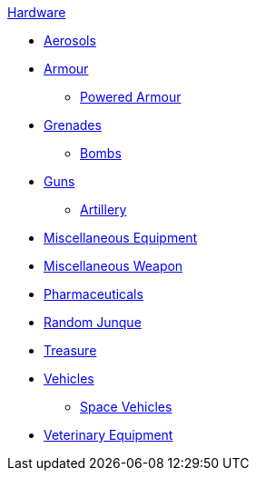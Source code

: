 .xref:hardware:a_introduction.adoc[Hardware]
* xref:CH43_Aerosols.adoc[Aerosols]
* xref:CH42_Armour.adoc[Armour]
** xref:CH42_Powered_Armour.adoc[Powered Armour]
* xref:CH45_Grenades.adoc[Grenades]
** xref:CH44_Bombs.adoc[Bombs]
* xref:CH46_Guns.adoc[Guns]
** xref:CH43_Artillery.adoc[Artillery]
* xref:CH48_Misc_Equip.adoc[Miscellaneous Equipment]
* xref:CH49_Misc_Weapons.adoc[Miscellaneous Weapon]
* xref:CH50_Pharmaceuticals.adoc[Pharmaceuticals]
* xref:CH51_Random_Junque.adoc[Random Junque]
* xref:CH53_Treasure.adoc[Treasure]
* xref:CH54_Vehicles.adoc[Vehicles]
** xref:CH52_Space_Vehicle.adoc[Space Vehicles]
* xref:CH47_Medical.adoc[Veterinary Equipment]